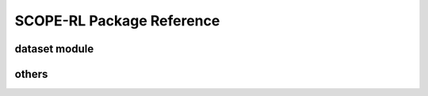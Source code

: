 ==========
SCOPE-RL Package Reference
==========

.. _scope_rl_api_dataset:

dataset module
----------
.. autosummary::
    :toctree: _autosummary/dataset
    :recursive:
    :nosignatures:

    scope_rl.dataset.base
    scope_rl.dataset.synthetic

.. .. _scope_rl_api_policy:

.. policy module
.. ----------
.. .. autosummary::
..     :toctree: _autosummary
..     :recursive:
..     :nosignatures:
..     :template: module_head

..     scope_rl.policy.head
..     scope_rl.policy.opl

.. .. _scope_rl_api_ope:

.. ope module
.. ----------

.. .. _scope_rl_api_ope_pipeline:

.. pipeline
.. ^^^^^^
.. .. autosummary::
..     :toctree: _autosummary
..     :recursive:
..     :nosignatures:

..     scope_rl.ope.input
..     scope_rl.ope.ope
..     scope_rl.ope.ops

.. .. _scope_rl_api_ope_estimators:

.. OPE estimators
.. ^^^^^^
.. .. autosummary::
..     :toctree: _autosummary
..     :recursive:
..     :nosignatures:

..     scope_rl.ope.estimators_base
..     scope_rl.ope.discrete.basic_estimators
..     scope_rl.ope.continuous.basic_estimators
..     scope_rl.ope.discrete.marginal_estimators
..     scope_rl.ope.continuous.marginal_estimators
..     scope_rl.ope.discrete.cumulative_distribution_estimators
..     scope_rl.ope.continuous.cumulative_distribution_estimators

.. .. _scope_rl_api_ope_weight_and_value_learning:

.. weight and value learning methods
.. ^^^^^^
.. .. autosummary::
..     :toctree: _autosummary
..     :recursive:
..     :nosignatures:
..     :template: module_weight_value_learning

..     scope_rl.ope.weight_value_learning.base
..     scope_rl.ope.weight_value_learning.function
..     scope_rl.ope.weight_value_learning.augmented_lagrangian_learning_discrete
..     scope_rl.ope.weight_value_learning.augmented_lagrangian_learning_continuous
..     scope_rl.ope.weight_value_learning.minimax_weight_learning_discrete
..     scope_rl.ope.weight_value_learning.minimax_weight_learning_continuous
..     scope_rl.ope.weight_value_learning.minimax_value_learning_discrete
..     scope_rl.ope.weight_value_learning.minimax_value_learning_continuous

.. .. _scope_rl_api_ope_utils:

.. others
.. ^^^^^^
.. .. autosummary::
..     :toctree: _autosummary
..     :recursive:
..     :nosignatures:

..     scope_rl.ope.online

.. .. _scope_rl_api_utils:

others
----------
.. autosummary::
    :toctree: _autosummary
    :recursive:
    :nosignatures:

    scope_rl.utils

.. raw:: html

    <div class="white-space-20px"></div>

.. grid::
    :margin: 0

    .. grid-item::
        :columns: 3
        :margin: 0
        :padding: 0

        .. grid::
            :margin: 0

            .. grid-item-card::
                :link: index
                :link-type: doc
                :shadow: none
                :margin: 0
                :padding: 0

                <<< Prev
                **Documentation (Back to Top)**

    .. grid-item::
        :columns: 6
        :margin: 0
        :padding: 0

    .. grid-item::
        :columns: 3
        :margin: 0
        :padding: 0
